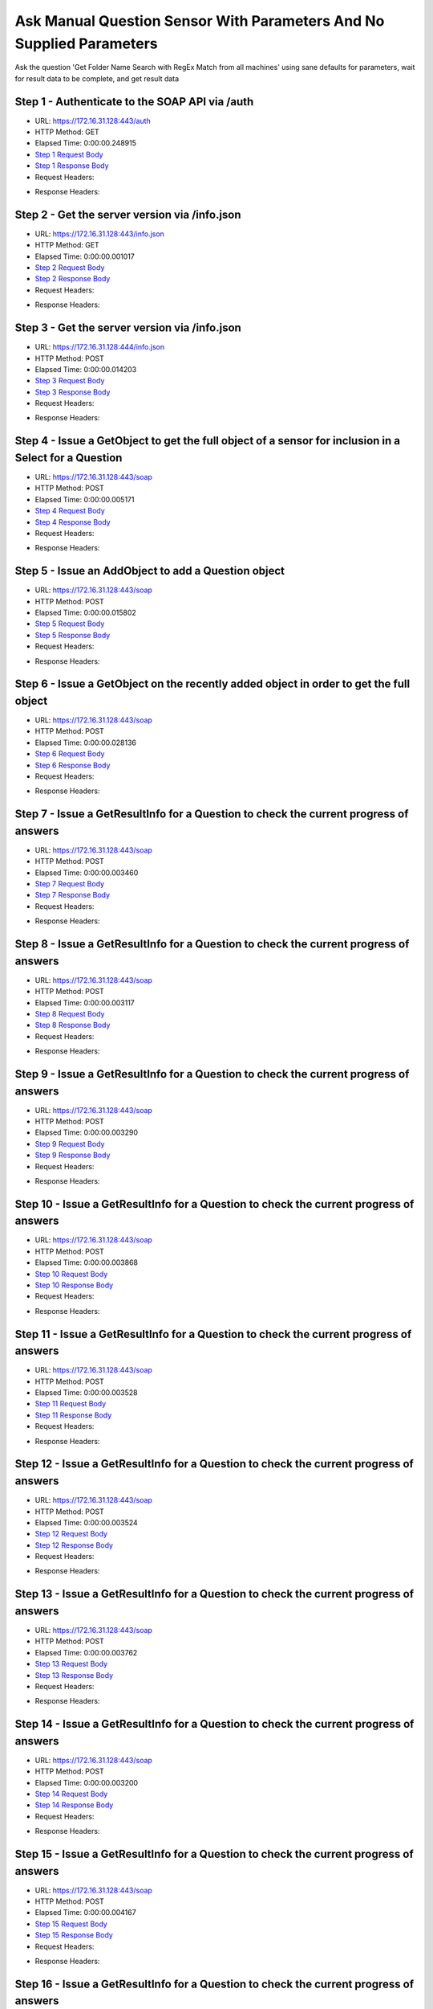 
Ask Manual Question Sensor With Parameters And No Supplied Parameters
==========================================================================================

Ask the question 'Get Folder Name Search with RegEx Match from all machines' using sane defaults for parameters, wait for result data to be complete, and get result data


Step 1 - Authenticate to the SOAP API via /auth
------------------------------------------------------------------------------------------------------------------------------------------------------------------------------------------------------------------------------------------------------------------------------------------------------------------------------------------------------------------------------------------------------------

* URL: https://172.16.31.128:443/auth
* HTTP Method: GET
* Elapsed Time: 0:00:00.248915
* `Step 1 Request Body <../../_static/soap_outputs/6.2.314.3321/ask_manual_question_sensor_with_parameters_and_no_supplied_parameters_step_1_request.txt>`_
* `Step 1 Response Body <../../_static/soap_outputs/6.2.314.3321/ask_manual_question_sensor_with_parameters_and_no_supplied_parameters_step_1_response.txt>`_

* Request Headers:

.. code-block:: json
    :linenos:

    
    {
      "Accept": "*/*", 
      "Accept-Encoding": "gzip, deflate", 
      "Connection": "keep-alive", 
      "User-Agent": "python-requests/2.7.0 CPython/2.7.10 Darwin/14.5.0", 
      "password": "VGFuaXVtMjAxNSE=", 
      "username": "QWRtaW5pc3RyYXRvcg=="
    }

* Response Headers:

.. code-block:: json
    :linenos:

    
    {
      "connection": "Keep-Alive", 
      "content-encoding": "gzip", 
      "content-length": "110", 
      "content-type": "text/plain; charset=us-ascii", 
      "date": "Sat, 05 Sep 2015 05:41:10 GMT", 
      "keep-alive": "timeout=5, max=100", 
      "server": "Apache", 
      "strict-transport-security": "max-age=15768000", 
      "vary": "Accept-Encoding", 
      "x-frame-options": "SAMEORIGIN"
    }


Step 2 - Get the server version via /info.json
------------------------------------------------------------------------------------------------------------------------------------------------------------------------------------------------------------------------------------------------------------------------------------------------------------------------------------------------------------------------------------------------------------

* URL: https://172.16.31.128:443/info.json
* HTTP Method: GET
* Elapsed Time: 0:00:00.001017
* `Step 2 Request Body <../../_static/soap_outputs/6.2.314.3321/ask_manual_question_sensor_with_parameters_and_no_supplied_parameters_step_2_request.txt>`_
* `Step 2 Response Body <../../_static/soap_outputs/6.2.314.3321/ask_manual_question_sensor_with_parameters_and_no_supplied_parameters_step_2_response.txt>`_

* Request Headers:

.. code-block:: json
    :linenos:

    
    {
      "Accept": "*/*", 
      "Accept-Encoding": "gzip, deflate", 
      "Connection": "keep-alive", 
      "User-Agent": "python-requests/2.7.0 CPython/2.7.10 Darwin/14.5.0", 
      "session": "25-1653-6a92fb679450a16afb192e9adffc75ab2ae9a10279bcc2a29b4f4953a50d27650544ce16d3a5cd6a116c413bea1294ced5a84b9587f868876ba0cb332317f347"
    }

* Response Headers:

.. code-block:: json
    :linenos:

    
    {
      "connection": "Keep-Alive", 
      "content-length": "207", 
      "content-type": "text/html; charset=iso-8859-1", 
      "date": "Sat, 05 Sep 2015 05:41:11 GMT", 
      "keep-alive": "timeout=5, max=99", 
      "server": "Apache", 
      "x-frame-options": "SAMEORIGIN"
    }


Step 3 - Get the server version via /info.json
------------------------------------------------------------------------------------------------------------------------------------------------------------------------------------------------------------------------------------------------------------------------------------------------------------------------------------------------------------------------------------------------------------

* URL: https://172.16.31.128:444/info.json
* HTTP Method: POST
* Elapsed Time: 0:00:00.014203
* `Step 3 Request Body <../../_static/soap_outputs/6.2.314.3321/ask_manual_question_sensor_with_parameters_and_no_supplied_parameters_step_3_request.txt>`_
* `Step 3 Response Body <../../_static/soap_outputs/6.2.314.3321/ask_manual_question_sensor_with_parameters_and_no_supplied_parameters_step_3_response.json>`_

* Request Headers:

.. code-block:: json
    :linenos:

    
    {
      "Accept": "*/*", 
      "Accept-Encoding": "gzip, deflate", 
      "Connection": "keep-alive", 
      "Content-Length": "0", 
      "User-Agent": "python-requests/2.7.0 CPython/2.7.10 Darwin/14.5.0", 
      "session": "25-1653-6a92fb679450a16afb192e9adffc75ab2ae9a10279bcc2a29b4f4953a50d27650544ce16d3a5cd6a116c413bea1294ced5a84b9587f868876ba0cb332317f347"
    }

* Response Headers:

.. code-block:: json
    :linenos:

    
    {
      "content-length": "11181", 
      "content-type": "application/json"
    }


Step 4 - Issue a GetObject to get the full object of a sensor for inclusion in a Select for a Question
------------------------------------------------------------------------------------------------------------------------------------------------------------------------------------------------------------------------------------------------------------------------------------------------------------------------------------------------------------------------------------------------------------

* URL: https://172.16.31.128:443/soap
* HTTP Method: POST
* Elapsed Time: 0:00:00.005171
* `Step 4 Request Body <../../_static/soap_outputs/6.2.314.3321/ask_manual_question_sensor_with_parameters_and_no_supplied_parameters_step_4_request.xml>`_
* `Step 4 Response Body <../../_static/soap_outputs/6.2.314.3321/ask_manual_question_sensor_with_parameters_and_no_supplied_parameters_step_4_response.xml>`_

* Request Headers:

.. code-block:: json
    :linenos:

    
    {
      "Accept": "*/*", 
      "Accept-Encoding": "gzip", 
      "Connection": "keep-alive", 
      "Content-Length": "587", 
      "Content-Type": "text/xml; charset=utf-8", 
      "User-Agent": "python-requests/2.7.0 CPython/2.7.10 Darwin/14.5.0", 
      "session": "25-1653-6a92fb679450a16afb192e9adffc75ab2ae9a10279bcc2a29b4f4953a50d27650544ce16d3a5cd6a116c413bea1294ced5a84b9587f868876ba0cb332317f347"
    }

* Response Headers:

.. code-block:: json
    :linenos:

    
    {
      "connection": "Keep-Alive", 
      "content-encoding": "gzip", 
      "content-length": "5241", 
      "content-type": "text/xml;charset=UTF-8", 
      "date": "Sat, 05 Sep 2015 05:41:11 GMT", 
      "keep-alive": "timeout=5, max=98", 
      "server": "Apache", 
      "strict-transport-security": "max-age=15768000", 
      "x-frame-options": "SAMEORIGIN"
    }


Step 5 - Issue an AddObject to add a Question object
------------------------------------------------------------------------------------------------------------------------------------------------------------------------------------------------------------------------------------------------------------------------------------------------------------------------------------------------------------------------------------------------------------

* URL: https://172.16.31.128:443/soap
* HTTP Method: POST
* Elapsed Time: 0:00:00.015802
* `Step 5 Request Body <../../_static/soap_outputs/6.2.314.3321/ask_manual_question_sensor_with_parameters_and_no_supplied_parameters_step_5_request.xml>`_
* `Step 5 Response Body <../../_static/soap_outputs/6.2.314.3321/ask_manual_question_sensor_with_parameters_and_no_supplied_parameters_step_5_response.xml>`_

* Request Headers:

.. code-block:: json
    :linenos:

    
    {
      "Accept": "*/*", 
      "Accept-Encoding": "gzip", 
      "Connection": "keep-alive", 
      "Content-Length": "915", 
      "Content-Type": "text/xml; charset=utf-8", 
      "User-Agent": "python-requests/2.7.0 CPython/2.7.10 Darwin/14.5.0", 
      "session": "25-1653-6a92fb679450a16afb192e9adffc75ab2ae9a10279bcc2a29b4f4953a50d27650544ce16d3a5cd6a116c413bea1294ced5a84b9587f868876ba0cb332317f347"
    }

* Response Headers:

.. code-block:: json
    :linenos:

    
    {
      "connection": "Keep-Alive", 
      "content-encoding": "gzip", 
      "content-length": "599", 
      "content-type": "text/xml;charset=UTF-8", 
      "date": "Sat, 05 Sep 2015 05:41:11 GMT", 
      "keep-alive": "timeout=5, max=97", 
      "server": "Apache", 
      "strict-transport-security": "max-age=15768000", 
      "x-frame-options": "SAMEORIGIN"
    }


Step 6 - Issue a GetObject on the recently added object in order to get the full object
------------------------------------------------------------------------------------------------------------------------------------------------------------------------------------------------------------------------------------------------------------------------------------------------------------------------------------------------------------------------------------------------------------

* URL: https://172.16.31.128:443/soap
* HTTP Method: POST
* Elapsed Time: 0:00:00.028136
* `Step 6 Request Body <../../_static/soap_outputs/6.2.314.3321/ask_manual_question_sensor_with_parameters_and_no_supplied_parameters_step_6_request.xml>`_
* `Step 6 Response Body <../../_static/soap_outputs/6.2.314.3321/ask_manual_question_sensor_with_parameters_and_no_supplied_parameters_step_6_response.xml>`_

* Request Headers:

.. code-block:: json
    :linenos:

    
    {
      "Accept": "*/*", 
      "Accept-Encoding": "gzip", 
      "Connection": "keep-alive", 
      "Content-Length": "493", 
      "Content-Type": "text/xml; charset=utf-8", 
      "User-Agent": "python-requests/2.7.0 CPython/2.7.10 Darwin/14.5.0", 
      "session": "25-1653-6a92fb679450a16afb192e9adffc75ab2ae9a10279bcc2a29b4f4953a50d27650544ce16d3a5cd6a116c413bea1294ced5a84b9587f868876ba0cb332317f347"
    }

* Response Headers:

.. code-block:: json
    :linenos:

    
    {
      "connection": "Keep-Alive", 
      "content-encoding": "gzip", 
      "content-length": "5457", 
      "content-type": "text/xml;charset=UTF-8", 
      "date": "Sat, 05 Sep 2015 05:41:11 GMT", 
      "keep-alive": "timeout=5, max=96", 
      "server": "Apache", 
      "strict-transport-security": "max-age=15768000", 
      "x-frame-options": "SAMEORIGIN"
    }


Step 7 - Issue a GetResultInfo for a Question to check the current progress of answers
------------------------------------------------------------------------------------------------------------------------------------------------------------------------------------------------------------------------------------------------------------------------------------------------------------------------------------------------------------------------------------------------------------

* URL: https://172.16.31.128:443/soap
* HTTP Method: POST
* Elapsed Time: 0:00:00.003460
* `Step 7 Request Body <../../_static/soap_outputs/6.2.314.3321/ask_manual_question_sensor_with_parameters_and_no_supplied_parameters_step_7_request.xml>`_
* `Step 7 Response Body <../../_static/soap_outputs/6.2.314.3321/ask_manual_question_sensor_with_parameters_and_no_supplied_parameters_step_7_response.xml>`_

* Request Headers:

.. code-block:: json
    :linenos:

    
    {
      "Accept": "*/*", 
      "Accept-Encoding": "gzip", 
      "Connection": "keep-alive", 
      "Content-Length": "497", 
      "Content-Type": "text/xml; charset=utf-8", 
      "User-Agent": "python-requests/2.7.0 CPython/2.7.10 Darwin/14.5.0", 
      "session": "25-1653-6a92fb679450a16afb192e9adffc75ab2ae9a10279bcc2a29b4f4953a50d27650544ce16d3a5cd6a116c413bea1294ced5a84b9587f868876ba0cb332317f347"
    }

* Response Headers:

.. code-block:: json
    :linenos:

    
    {
      "connection": "Keep-Alive", 
      "content-encoding": "gzip", 
      "content-length": "704", 
      "content-type": "text/xml;charset=UTF-8", 
      "date": "Sat, 05 Sep 2015 05:41:11 GMT", 
      "keep-alive": "timeout=5, max=95", 
      "server": "Apache", 
      "strict-transport-security": "max-age=15768000", 
      "x-frame-options": "SAMEORIGIN"
    }


Step 8 - Issue a GetResultInfo for a Question to check the current progress of answers
------------------------------------------------------------------------------------------------------------------------------------------------------------------------------------------------------------------------------------------------------------------------------------------------------------------------------------------------------------------------------------------------------------

* URL: https://172.16.31.128:443/soap
* HTTP Method: POST
* Elapsed Time: 0:00:00.003117
* `Step 8 Request Body <../../_static/soap_outputs/6.2.314.3321/ask_manual_question_sensor_with_parameters_and_no_supplied_parameters_step_8_request.xml>`_
* `Step 8 Response Body <../../_static/soap_outputs/6.2.314.3321/ask_manual_question_sensor_with_parameters_and_no_supplied_parameters_step_8_response.xml>`_

* Request Headers:

.. code-block:: json
    :linenos:

    
    {
      "Accept": "*/*", 
      "Accept-Encoding": "gzip", 
      "Connection": "keep-alive", 
      "Content-Length": "497", 
      "Content-Type": "text/xml; charset=utf-8", 
      "User-Agent": "python-requests/2.7.0 CPython/2.7.10 Darwin/14.5.0", 
      "session": "25-1653-6a92fb679450a16afb192e9adffc75ab2ae9a10279bcc2a29b4f4953a50d27650544ce16d3a5cd6a116c413bea1294ced5a84b9587f868876ba0cb332317f347"
    }

* Response Headers:

.. code-block:: json
    :linenos:

    
    {
      "connection": "Keep-Alive", 
      "content-encoding": "gzip", 
      "content-length": "704", 
      "content-type": "text/xml;charset=UTF-8", 
      "date": "Sat, 05 Sep 2015 05:41:16 GMT", 
      "keep-alive": "timeout=5, max=94", 
      "server": "Apache", 
      "strict-transport-security": "max-age=15768000", 
      "x-frame-options": "SAMEORIGIN"
    }


Step 9 - Issue a GetResultInfo for a Question to check the current progress of answers
------------------------------------------------------------------------------------------------------------------------------------------------------------------------------------------------------------------------------------------------------------------------------------------------------------------------------------------------------------------------------------------------------------

* URL: https://172.16.31.128:443/soap
* HTTP Method: POST
* Elapsed Time: 0:00:00.003290
* `Step 9 Request Body <../../_static/soap_outputs/6.2.314.3321/ask_manual_question_sensor_with_parameters_and_no_supplied_parameters_step_9_request.xml>`_
* `Step 9 Response Body <../../_static/soap_outputs/6.2.314.3321/ask_manual_question_sensor_with_parameters_and_no_supplied_parameters_step_9_response.xml>`_

* Request Headers:

.. code-block:: json
    :linenos:

    
    {
      "Accept": "*/*", 
      "Accept-Encoding": "gzip", 
      "Connection": "keep-alive", 
      "Content-Length": "497", 
      "Content-Type": "text/xml; charset=utf-8", 
      "User-Agent": "python-requests/2.7.0 CPython/2.7.10 Darwin/14.5.0", 
      "session": "25-1653-6a92fb679450a16afb192e9adffc75ab2ae9a10279bcc2a29b4f4953a50d27650544ce16d3a5cd6a116c413bea1294ced5a84b9587f868876ba0cb332317f347"
    }

* Response Headers:

.. code-block:: json
    :linenos:

    
    {
      "connection": "Keep-Alive", 
      "content-encoding": "gzip", 
      "content-length": "708", 
      "content-type": "text/xml;charset=UTF-8", 
      "date": "Sat, 05 Sep 2015 05:41:21 GMT", 
      "keep-alive": "timeout=5, max=93", 
      "server": "Apache", 
      "strict-transport-security": "max-age=15768000", 
      "x-frame-options": "SAMEORIGIN"
    }


Step 10 - Issue a GetResultInfo for a Question to check the current progress of answers
------------------------------------------------------------------------------------------------------------------------------------------------------------------------------------------------------------------------------------------------------------------------------------------------------------------------------------------------------------------------------------------------------------

* URL: https://172.16.31.128:443/soap
* HTTP Method: POST
* Elapsed Time: 0:00:00.003868
* `Step 10 Request Body <../../_static/soap_outputs/6.2.314.3321/ask_manual_question_sensor_with_parameters_and_no_supplied_parameters_step_10_request.xml>`_
* `Step 10 Response Body <../../_static/soap_outputs/6.2.314.3321/ask_manual_question_sensor_with_parameters_and_no_supplied_parameters_step_10_response.xml>`_

* Request Headers:

.. code-block:: json
    :linenos:

    
    {
      "Accept": "*/*", 
      "Accept-Encoding": "gzip", 
      "Connection": "keep-alive", 
      "Content-Length": "497", 
      "Content-Type": "text/xml; charset=utf-8", 
      "User-Agent": "python-requests/2.7.0 CPython/2.7.10 Darwin/14.5.0", 
      "session": "25-1653-6a92fb679450a16afb192e9adffc75ab2ae9a10279bcc2a29b4f4953a50d27650544ce16d3a5cd6a116c413bea1294ced5a84b9587f868876ba0cb332317f347"
    }

* Response Headers:

.. code-block:: json
    :linenos:

    
    {
      "connection": "Keep-Alive", 
      "content-encoding": "gzip", 
      "content-length": "716", 
      "content-type": "text/xml;charset=UTF-8", 
      "date": "Sat, 05 Sep 2015 05:41:26 GMT", 
      "keep-alive": "timeout=5, max=92", 
      "server": "Apache", 
      "strict-transport-security": "max-age=15768000", 
      "x-frame-options": "SAMEORIGIN"
    }


Step 11 - Issue a GetResultInfo for a Question to check the current progress of answers
------------------------------------------------------------------------------------------------------------------------------------------------------------------------------------------------------------------------------------------------------------------------------------------------------------------------------------------------------------------------------------------------------------

* URL: https://172.16.31.128:443/soap
* HTTP Method: POST
* Elapsed Time: 0:00:00.003528
* `Step 11 Request Body <../../_static/soap_outputs/6.2.314.3321/ask_manual_question_sensor_with_parameters_and_no_supplied_parameters_step_11_request.xml>`_
* `Step 11 Response Body <../../_static/soap_outputs/6.2.314.3321/ask_manual_question_sensor_with_parameters_and_no_supplied_parameters_step_11_response.xml>`_

* Request Headers:

.. code-block:: json
    :linenos:

    
    {
      "Accept": "*/*", 
      "Accept-Encoding": "gzip", 
      "Connection": "keep-alive", 
      "Content-Length": "497", 
      "Content-Type": "text/xml; charset=utf-8", 
      "User-Agent": "python-requests/2.7.0 CPython/2.7.10 Darwin/14.5.0", 
      "session": "25-1653-6a92fb679450a16afb192e9adffc75ab2ae9a10279bcc2a29b4f4953a50d27650544ce16d3a5cd6a116c413bea1294ced5a84b9587f868876ba0cb332317f347"
    }

* Response Headers:

.. code-block:: json
    :linenos:

    
    {
      "connection": "Keep-Alive", 
      "content-encoding": "gzip", 
      "content-length": "716", 
      "content-type": "text/xml;charset=UTF-8", 
      "date": "Sat, 05 Sep 2015 05:41:31 GMT", 
      "keep-alive": "timeout=5, max=91", 
      "server": "Apache", 
      "strict-transport-security": "max-age=15768000", 
      "x-frame-options": "SAMEORIGIN"
    }


Step 12 - Issue a GetResultInfo for a Question to check the current progress of answers
------------------------------------------------------------------------------------------------------------------------------------------------------------------------------------------------------------------------------------------------------------------------------------------------------------------------------------------------------------------------------------------------------------

* URL: https://172.16.31.128:443/soap
* HTTP Method: POST
* Elapsed Time: 0:00:00.003524
* `Step 12 Request Body <../../_static/soap_outputs/6.2.314.3321/ask_manual_question_sensor_with_parameters_and_no_supplied_parameters_step_12_request.xml>`_
* `Step 12 Response Body <../../_static/soap_outputs/6.2.314.3321/ask_manual_question_sensor_with_parameters_and_no_supplied_parameters_step_12_response.xml>`_

* Request Headers:

.. code-block:: json
    :linenos:

    
    {
      "Accept": "*/*", 
      "Accept-Encoding": "gzip", 
      "Connection": "keep-alive", 
      "Content-Length": "497", 
      "Content-Type": "text/xml; charset=utf-8", 
      "User-Agent": "python-requests/2.7.0 CPython/2.7.10 Darwin/14.5.0", 
      "session": "25-1653-6a92fb679450a16afb192e9adffc75ab2ae9a10279bcc2a29b4f4953a50d27650544ce16d3a5cd6a116c413bea1294ced5a84b9587f868876ba0cb332317f347"
    }

* Response Headers:

.. code-block:: json
    :linenos:

    
    {
      "connection": "Keep-Alive", 
      "content-encoding": "gzip", 
      "content-length": "718", 
      "content-type": "text/xml;charset=UTF-8", 
      "date": "Sat, 05 Sep 2015 05:41:36 GMT", 
      "keep-alive": "timeout=5, max=90", 
      "server": "Apache", 
      "strict-transport-security": "max-age=15768000", 
      "x-frame-options": "SAMEORIGIN"
    }


Step 13 - Issue a GetResultInfo for a Question to check the current progress of answers
------------------------------------------------------------------------------------------------------------------------------------------------------------------------------------------------------------------------------------------------------------------------------------------------------------------------------------------------------------------------------------------------------------

* URL: https://172.16.31.128:443/soap
* HTTP Method: POST
* Elapsed Time: 0:00:00.003762
* `Step 13 Request Body <../../_static/soap_outputs/6.2.314.3321/ask_manual_question_sensor_with_parameters_and_no_supplied_parameters_step_13_request.xml>`_
* `Step 13 Response Body <../../_static/soap_outputs/6.2.314.3321/ask_manual_question_sensor_with_parameters_and_no_supplied_parameters_step_13_response.xml>`_

* Request Headers:

.. code-block:: json
    :linenos:

    
    {
      "Accept": "*/*", 
      "Accept-Encoding": "gzip", 
      "Connection": "keep-alive", 
      "Content-Length": "497", 
      "Content-Type": "text/xml; charset=utf-8", 
      "User-Agent": "python-requests/2.7.0 CPython/2.7.10 Darwin/14.5.0", 
      "session": "25-1653-6a92fb679450a16afb192e9adffc75ab2ae9a10279bcc2a29b4f4953a50d27650544ce16d3a5cd6a116c413bea1294ced5a84b9587f868876ba0cb332317f347"
    }

* Response Headers:

.. code-block:: json
    :linenos:

    
    {
      "connection": "Keep-Alive", 
      "content-encoding": "gzip", 
      "content-length": "718", 
      "content-type": "text/xml;charset=UTF-8", 
      "date": "Sat, 05 Sep 2015 05:41:41 GMT", 
      "keep-alive": "timeout=5, max=89", 
      "server": "Apache", 
      "strict-transport-security": "max-age=15768000", 
      "x-frame-options": "SAMEORIGIN"
    }


Step 14 - Issue a GetResultInfo for a Question to check the current progress of answers
------------------------------------------------------------------------------------------------------------------------------------------------------------------------------------------------------------------------------------------------------------------------------------------------------------------------------------------------------------------------------------------------------------

* URL: https://172.16.31.128:443/soap
* HTTP Method: POST
* Elapsed Time: 0:00:00.003200
* `Step 14 Request Body <../../_static/soap_outputs/6.2.314.3321/ask_manual_question_sensor_with_parameters_and_no_supplied_parameters_step_14_request.xml>`_
* `Step 14 Response Body <../../_static/soap_outputs/6.2.314.3321/ask_manual_question_sensor_with_parameters_and_no_supplied_parameters_step_14_response.xml>`_

* Request Headers:

.. code-block:: json
    :linenos:

    
    {
      "Accept": "*/*", 
      "Accept-Encoding": "gzip", 
      "Connection": "keep-alive", 
      "Content-Length": "497", 
      "Content-Type": "text/xml; charset=utf-8", 
      "User-Agent": "python-requests/2.7.0 CPython/2.7.10 Darwin/14.5.0", 
      "session": "25-1653-6a92fb679450a16afb192e9adffc75ab2ae9a10279bcc2a29b4f4953a50d27650544ce16d3a5cd6a116c413bea1294ced5a84b9587f868876ba0cb332317f347"
    }

* Response Headers:

.. code-block:: json
    :linenos:

    
    {
      "connection": "Keep-Alive", 
      "content-encoding": "gzip", 
      "content-length": "718", 
      "content-type": "text/xml;charset=UTF-8", 
      "date": "Sat, 05 Sep 2015 05:41:46 GMT", 
      "keep-alive": "timeout=5, max=88", 
      "server": "Apache", 
      "strict-transport-security": "max-age=15768000", 
      "x-frame-options": "SAMEORIGIN"
    }


Step 15 - Issue a GetResultInfo for a Question to check the current progress of answers
------------------------------------------------------------------------------------------------------------------------------------------------------------------------------------------------------------------------------------------------------------------------------------------------------------------------------------------------------------------------------------------------------------

* URL: https://172.16.31.128:443/soap
* HTTP Method: POST
* Elapsed Time: 0:00:00.004167
* `Step 15 Request Body <../../_static/soap_outputs/6.2.314.3321/ask_manual_question_sensor_with_parameters_and_no_supplied_parameters_step_15_request.xml>`_
* `Step 15 Response Body <../../_static/soap_outputs/6.2.314.3321/ask_manual_question_sensor_with_parameters_and_no_supplied_parameters_step_15_response.xml>`_

* Request Headers:

.. code-block:: json
    :linenos:

    
    {
      "Accept": "*/*", 
      "Accept-Encoding": "gzip", 
      "Connection": "keep-alive", 
      "Content-Length": "497", 
      "Content-Type": "text/xml; charset=utf-8", 
      "User-Agent": "python-requests/2.7.0 CPython/2.7.10 Darwin/14.5.0", 
      "session": "25-1653-6a92fb679450a16afb192e9adffc75ab2ae9a10279bcc2a29b4f4953a50d27650544ce16d3a5cd6a116c413bea1294ced5a84b9587f868876ba0cb332317f347"
    }

* Response Headers:

.. code-block:: json
    :linenos:

    
    {
      "connection": "Keep-Alive", 
      "content-encoding": "gzip", 
      "content-length": "718", 
      "content-type": "text/xml;charset=UTF-8", 
      "date": "Sat, 05 Sep 2015 05:41:51 GMT", 
      "keep-alive": "timeout=5, max=87", 
      "server": "Apache", 
      "strict-transport-security": "max-age=15768000", 
      "x-frame-options": "SAMEORIGIN"
    }


Step 16 - Issue a GetResultInfo for a Question to check the current progress of answers
------------------------------------------------------------------------------------------------------------------------------------------------------------------------------------------------------------------------------------------------------------------------------------------------------------------------------------------------------------------------------------------------------------

* URL: https://172.16.31.128:443/soap
* HTTP Method: POST
* Elapsed Time: 0:00:00.003791
* `Step 16 Request Body <../../_static/soap_outputs/6.2.314.3321/ask_manual_question_sensor_with_parameters_and_no_supplied_parameters_step_16_request.xml>`_
* `Step 16 Response Body <../../_static/soap_outputs/6.2.314.3321/ask_manual_question_sensor_with_parameters_and_no_supplied_parameters_step_16_response.xml>`_

* Request Headers:

.. code-block:: json
    :linenos:

    
    {
      "Accept": "*/*", 
      "Accept-Encoding": "gzip", 
      "Connection": "keep-alive", 
      "Content-Length": "497", 
      "Content-Type": "text/xml; charset=utf-8", 
      "User-Agent": "python-requests/2.7.0 CPython/2.7.10 Darwin/14.5.0", 
      "session": "25-1653-6a92fb679450a16afb192e9adffc75ab2ae9a10279bcc2a29b4f4953a50d27650544ce16d3a5cd6a116c413bea1294ced5a84b9587f868876ba0cb332317f347"
    }

* Response Headers:

.. code-block:: json
    :linenos:

    
    {
      "connection": "Keep-Alive", 
      "content-encoding": "gzip", 
      "content-length": "719", 
      "content-type": "text/xml;charset=UTF-8", 
      "date": "Sat, 05 Sep 2015 05:41:56 GMT", 
      "keep-alive": "timeout=5, max=86", 
      "server": "Apache", 
      "strict-transport-security": "max-age=15768000", 
      "x-frame-options": "SAMEORIGIN"
    }


Step 17 - Issue a GetResultInfo for a Question to check the current progress of answers
------------------------------------------------------------------------------------------------------------------------------------------------------------------------------------------------------------------------------------------------------------------------------------------------------------------------------------------------------------------------------------------------------------

* URL: https://172.16.31.128:443/soap
* HTTP Method: POST
* Elapsed Time: 0:00:00.003728
* `Step 17 Request Body <../../_static/soap_outputs/6.2.314.3321/ask_manual_question_sensor_with_parameters_and_no_supplied_parameters_step_17_request.xml>`_
* `Step 17 Response Body <../../_static/soap_outputs/6.2.314.3321/ask_manual_question_sensor_with_parameters_and_no_supplied_parameters_step_17_response.xml>`_

* Request Headers:

.. code-block:: json
    :linenos:

    
    {
      "Accept": "*/*", 
      "Accept-Encoding": "gzip", 
      "Connection": "keep-alive", 
      "Content-Length": "497", 
      "Content-Type": "text/xml; charset=utf-8", 
      "User-Agent": "python-requests/2.7.0 CPython/2.7.10 Darwin/14.5.0", 
      "session": "25-1653-6a92fb679450a16afb192e9adffc75ab2ae9a10279bcc2a29b4f4953a50d27650544ce16d3a5cd6a116c413bea1294ced5a84b9587f868876ba0cb332317f347"
    }

* Response Headers:

.. code-block:: json
    :linenos:

    
    {
      "connection": "Keep-Alive", 
      "content-encoding": "gzip", 
      "content-length": "718", 
      "content-type": "text/xml;charset=UTF-8", 
      "date": "Sat, 05 Sep 2015 05:42:01 GMT", 
      "keep-alive": "timeout=5, max=85", 
      "server": "Apache", 
      "strict-transport-security": "max-age=15768000", 
      "x-frame-options": "SAMEORIGIN"
    }


Step 18 - Issue a GetResultInfo for a Question to check the current progress of answers
------------------------------------------------------------------------------------------------------------------------------------------------------------------------------------------------------------------------------------------------------------------------------------------------------------------------------------------------------------------------------------------------------------

* URL: https://172.16.31.128:443/soap
* HTTP Method: POST
* Elapsed Time: 0:00:00.003537
* `Step 18 Request Body <../../_static/soap_outputs/6.2.314.3321/ask_manual_question_sensor_with_parameters_and_no_supplied_parameters_step_18_request.xml>`_
* `Step 18 Response Body <../../_static/soap_outputs/6.2.314.3321/ask_manual_question_sensor_with_parameters_and_no_supplied_parameters_step_18_response.xml>`_

* Request Headers:

.. code-block:: json
    :linenos:

    
    {
      "Accept": "*/*", 
      "Accept-Encoding": "gzip", 
      "Connection": "keep-alive", 
      "Content-Length": "497", 
      "Content-Type": "text/xml; charset=utf-8", 
      "User-Agent": "python-requests/2.7.0 CPython/2.7.10 Darwin/14.5.0", 
      "session": "25-1653-6a92fb679450a16afb192e9adffc75ab2ae9a10279bcc2a29b4f4953a50d27650544ce16d3a5cd6a116c413bea1294ced5a84b9587f868876ba0cb332317f347"
    }

* Response Headers:

.. code-block:: json
    :linenos:

    
    {
      "connection": "Keep-Alive", 
      "content-encoding": "gzip", 
      "content-length": "719", 
      "content-type": "text/xml;charset=UTF-8", 
      "date": "Sat, 05 Sep 2015 05:42:06 GMT", 
      "keep-alive": "timeout=5, max=84", 
      "server": "Apache", 
      "strict-transport-security": "max-age=15768000", 
      "x-frame-options": "SAMEORIGIN"
    }


Step 19 - Issue a GetResultInfo for a Question to check the current progress of answers
------------------------------------------------------------------------------------------------------------------------------------------------------------------------------------------------------------------------------------------------------------------------------------------------------------------------------------------------------------------------------------------------------------

* URL: https://172.16.31.128:443/soap
* HTTP Method: POST
* Elapsed Time: 0:00:00.003870
* `Step 19 Request Body <../../_static/soap_outputs/6.2.314.3321/ask_manual_question_sensor_with_parameters_and_no_supplied_parameters_step_19_request.xml>`_
* `Step 19 Response Body <../../_static/soap_outputs/6.2.314.3321/ask_manual_question_sensor_with_parameters_and_no_supplied_parameters_step_19_response.xml>`_

* Request Headers:

.. code-block:: json
    :linenos:

    
    {
      "Accept": "*/*", 
      "Accept-Encoding": "gzip", 
      "Connection": "keep-alive", 
      "Content-Length": "497", 
      "Content-Type": "text/xml; charset=utf-8", 
      "User-Agent": "python-requests/2.7.0 CPython/2.7.10 Darwin/14.5.0", 
      "session": "25-1653-6a92fb679450a16afb192e9adffc75ab2ae9a10279bcc2a29b4f4953a50d27650544ce16d3a5cd6a116c413bea1294ced5a84b9587f868876ba0cb332317f347"
    }

* Response Headers:

.. code-block:: json
    :linenos:

    
    {
      "connection": "Keep-Alive", 
      "content-encoding": "gzip", 
      "content-length": "718", 
      "content-type": "text/xml;charset=UTF-8", 
      "date": "Sat, 05 Sep 2015 05:42:11 GMT", 
      "keep-alive": "timeout=5, max=83", 
      "server": "Apache", 
      "strict-transport-security": "max-age=15768000", 
      "x-frame-options": "SAMEORIGIN"
    }


Step 20 - Issue a GetResultInfo for a Question to check the current progress of answers
------------------------------------------------------------------------------------------------------------------------------------------------------------------------------------------------------------------------------------------------------------------------------------------------------------------------------------------------------------------------------------------------------------

* URL: https://172.16.31.128:443/soap
* HTTP Method: POST
* Elapsed Time: 0:00:00.004066
* `Step 20 Request Body <../../_static/soap_outputs/6.2.314.3321/ask_manual_question_sensor_with_parameters_and_no_supplied_parameters_step_20_request.xml>`_
* `Step 20 Response Body <../../_static/soap_outputs/6.2.314.3321/ask_manual_question_sensor_with_parameters_and_no_supplied_parameters_step_20_response.xml>`_

* Request Headers:

.. code-block:: json
    :linenos:

    
    {
      "Accept": "*/*", 
      "Accept-Encoding": "gzip", 
      "Connection": "keep-alive", 
      "Content-Length": "497", 
      "Content-Type": "text/xml; charset=utf-8", 
      "User-Agent": "python-requests/2.7.0 CPython/2.7.10 Darwin/14.5.0", 
      "session": "25-1653-6a92fb679450a16afb192e9adffc75ab2ae9a10279bcc2a29b4f4953a50d27650544ce16d3a5cd6a116c413bea1294ced5a84b9587f868876ba0cb332317f347"
    }

* Response Headers:

.. code-block:: json
    :linenos:

    
    {
      "connection": "Keep-Alive", 
      "content-encoding": "gzip", 
      "content-length": "719", 
      "content-type": "text/xml;charset=UTF-8", 
      "date": "Sat, 05 Sep 2015 05:42:16 GMT", 
      "keep-alive": "timeout=5, max=82", 
      "server": "Apache", 
      "strict-transport-security": "max-age=15768000", 
      "x-frame-options": "SAMEORIGIN"
    }


Step 21 - Issue a GetResultInfo for a Question to check the current progress of answers
------------------------------------------------------------------------------------------------------------------------------------------------------------------------------------------------------------------------------------------------------------------------------------------------------------------------------------------------------------------------------------------------------------

* URL: https://172.16.31.128:443/soap
* HTTP Method: POST
* Elapsed Time: 0:00:00.003255
* `Step 21 Request Body <../../_static/soap_outputs/6.2.314.3321/ask_manual_question_sensor_with_parameters_and_no_supplied_parameters_step_21_request.xml>`_
* `Step 21 Response Body <../../_static/soap_outputs/6.2.314.3321/ask_manual_question_sensor_with_parameters_and_no_supplied_parameters_step_21_response.xml>`_

* Request Headers:

.. code-block:: json
    :linenos:

    
    {
      "Accept": "*/*", 
      "Accept-Encoding": "gzip", 
      "Connection": "keep-alive", 
      "Content-Length": "497", 
      "Content-Type": "text/xml; charset=utf-8", 
      "User-Agent": "python-requests/2.7.0 CPython/2.7.10 Darwin/14.5.0", 
      "session": "25-1653-6a92fb679450a16afb192e9adffc75ab2ae9a10279bcc2a29b4f4953a50d27650544ce16d3a5cd6a116c413bea1294ced5a84b9587f868876ba0cb332317f347"
    }

* Response Headers:

.. code-block:: json
    :linenos:

    
    {
      "connection": "Keep-Alive", 
      "content-encoding": "gzip", 
      "content-length": "719", 
      "content-type": "text/xml;charset=UTF-8", 
      "date": "Sat, 05 Sep 2015 05:42:21 GMT", 
      "keep-alive": "timeout=5, max=81", 
      "server": "Apache", 
      "strict-transport-security": "max-age=15768000", 
      "x-frame-options": "SAMEORIGIN"
    }


Step 22 - Issue a GetResultInfo for a Question to check the current progress of answers
------------------------------------------------------------------------------------------------------------------------------------------------------------------------------------------------------------------------------------------------------------------------------------------------------------------------------------------------------------------------------------------------------------

* URL: https://172.16.31.128:443/soap
* HTTP Method: POST
* Elapsed Time: 0:00:00.003429
* `Step 22 Request Body <../../_static/soap_outputs/6.2.314.3321/ask_manual_question_sensor_with_parameters_and_no_supplied_parameters_step_22_request.xml>`_
* `Step 22 Response Body <../../_static/soap_outputs/6.2.314.3321/ask_manual_question_sensor_with_parameters_and_no_supplied_parameters_step_22_response.xml>`_

* Request Headers:

.. code-block:: json
    :linenos:

    
    {
      "Accept": "*/*", 
      "Accept-Encoding": "gzip", 
      "Connection": "keep-alive", 
      "Content-Length": "497", 
      "Content-Type": "text/xml; charset=utf-8", 
      "User-Agent": "python-requests/2.7.0 CPython/2.7.10 Darwin/14.5.0", 
      "session": "25-1653-6a92fb679450a16afb192e9adffc75ab2ae9a10279bcc2a29b4f4953a50d27650544ce16d3a5cd6a116c413bea1294ced5a84b9587f868876ba0cb332317f347"
    }

* Response Headers:

.. code-block:: json
    :linenos:

    
    {
      "connection": "Keep-Alive", 
      "content-encoding": "gzip", 
      "content-length": "719", 
      "content-type": "text/xml;charset=UTF-8", 
      "date": "Sat, 05 Sep 2015 05:42:26 GMT", 
      "keep-alive": "timeout=5, max=80", 
      "server": "Apache", 
      "strict-transport-security": "max-age=15768000", 
      "x-frame-options": "SAMEORIGIN"
    }


Step 23 - Issue a GetResultInfo for a Question to check the current progress of answers
------------------------------------------------------------------------------------------------------------------------------------------------------------------------------------------------------------------------------------------------------------------------------------------------------------------------------------------------------------------------------------------------------------

* URL: https://172.16.31.128:443/soap
* HTTP Method: POST
* Elapsed Time: 0:00:00.004359
* `Step 23 Request Body <../../_static/soap_outputs/6.2.314.3321/ask_manual_question_sensor_with_parameters_and_no_supplied_parameters_step_23_request.xml>`_
* `Step 23 Response Body <../../_static/soap_outputs/6.2.314.3321/ask_manual_question_sensor_with_parameters_and_no_supplied_parameters_step_23_response.xml>`_

* Request Headers:

.. code-block:: json
    :linenos:

    
    {
      "Accept": "*/*", 
      "Accept-Encoding": "gzip", 
      "Connection": "keep-alive", 
      "Content-Length": "497", 
      "Content-Type": "text/xml; charset=utf-8", 
      "User-Agent": "python-requests/2.7.0 CPython/2.7.10 Darwin/14.5.0", 
      "session": "25-1653-6a92fb679450a16afb192e9adffc75ab2ae9a10279bcc2a29b4f4953a50d27650544ce16d3a5cd6a116c413bea1294ced5a84b9587f868876ba0cb332317f347"
    }

* Response Headers:

.. code-block:: json
    :linenos:

    
    {
      "connection": "Keep-Alive", 
      "content-encoding": "gzip", 
      "content-length": "727", 
      "content-type": "text/xml;charset=UTF-8", 
      "date": "Sat, 05 Sep 2015 05:42:31 GMT", 
      "keep-alive": "timeout=5, max=79", 
      "server": "Apache", 
      "strict-transport-security": "max-age=15768000", 
      "x-frame-options": "SAMEORIGIN"
    }


Step 24 - Issue a GetResultData to get answers for a question
------------------------------------------------------------------------------------------------------------------------------------------------------------------------------------------------------------------------------------------------------------------------------------------------------------------------------------------------------------------------------------------------------------

* URL: https://172.16.31.128:443/soap
* HTTP Method: POST
* Elapsed Time: 0:00:00.007732
* `Step 24 Request Body <../../_static/soap_outputs/6.2.314.3321/ask_manual_question_sensor_with_parameters_and_no_supplied_parameters_step_24_request.xml>`_
* `Step 24 Response Body <../../_static/soap_outputs/6.2.314.3321/ask_manual_question_sensor_with_parameters_and_no_supplied_parameters_step_24_response.xml>`_

* Request Headers:

.. code-block:: json
    :linenos:

    
    {
      "Accept": "*/*", 
      "Accept-Encoding": "gzip", 
      "Connection": "keep-alive", 
      "Content-Length": "525", 
      "Content-Type": "text/xml; charset=utf-8", 
      "User-Agent": "python-requests/2.7.0 CPython/2.7.10 Darwin/14.5.0", 
      "session": "25-1653-6a92fb679450a16afb192e9adffc75ab2ae9a10279bcc2a29b4f4953a50d27650544ce16d3a5cd6a116c413bea1294ced5a84b9587f868876ba0cb332317f347"
    }

* Response Headers:

.. code-block:: json
    :linenos:

    
    {
      "connection": "Keep-Alive", 
      "content-encoding": "gzip", 
      "content-length": "35700", 
      "content-type": "text/xml;charset=UTF-8", 
      "date": "Sat, 05 Sep 2015 05:42:31 GMT", 
      "keep-alive": "timeout=5, max=78", 
      "server": "Apache", 
      "strict-transport-security": "max-age=15768000", 
      "x-frame-options": "SAMEORIGIN"
    }


.. rubric:: Footnotes

.. [#] this file automatically created by BUILD/build_api_examples.py

